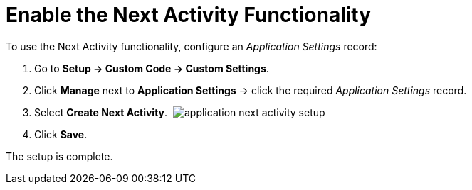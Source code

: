 = Enable the Next Activity Functionality

To use the Next Activity functionality, configure an _Application
Settings_ record: 

. Go to *Setup → Custom Code → Custom Settings*.
. Click *Manage* next to *Application Settings* → click the
required _Application Settings_ record.
. Select *Create Next Activity*. 
image:application-next-activity-setup.png[]
. Click *Save*.

The setup is complete.
